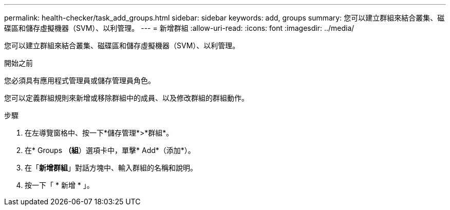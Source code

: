 ---
permalink: health-checker/task_add_groups.html 
sidebar: sidebar 
keywords: add, groups 
summary: 您可以建立群組來結合叢集、磁碟區和儲存虛擬機器（SVM）、以利管理。 
---
= 新增群組
:allow-uri-read: 
:icons: font
:imagesdir: ../media/


[role="lead"]
您可以建立群組來結合叢集、磁碟區和儲存虛擬機器（SVM）、以利管理。

.開始之前
您必須具有應用程式管理員或儲存管理員角色。

您可以定義群組規則來新增或移除群組中的成員、以及修改群組的群組動作。

.步驟
. 在左導覽窗格中、按一下*儲存管理*>*群組*。
. 在* Groups *（組*）選項卡中，單擊* Add*（添加*）。
. 在「*新增群組*」對話方塊中、輸入群組的名稱和說明。
. 按一下「 * 新增 * 」。

